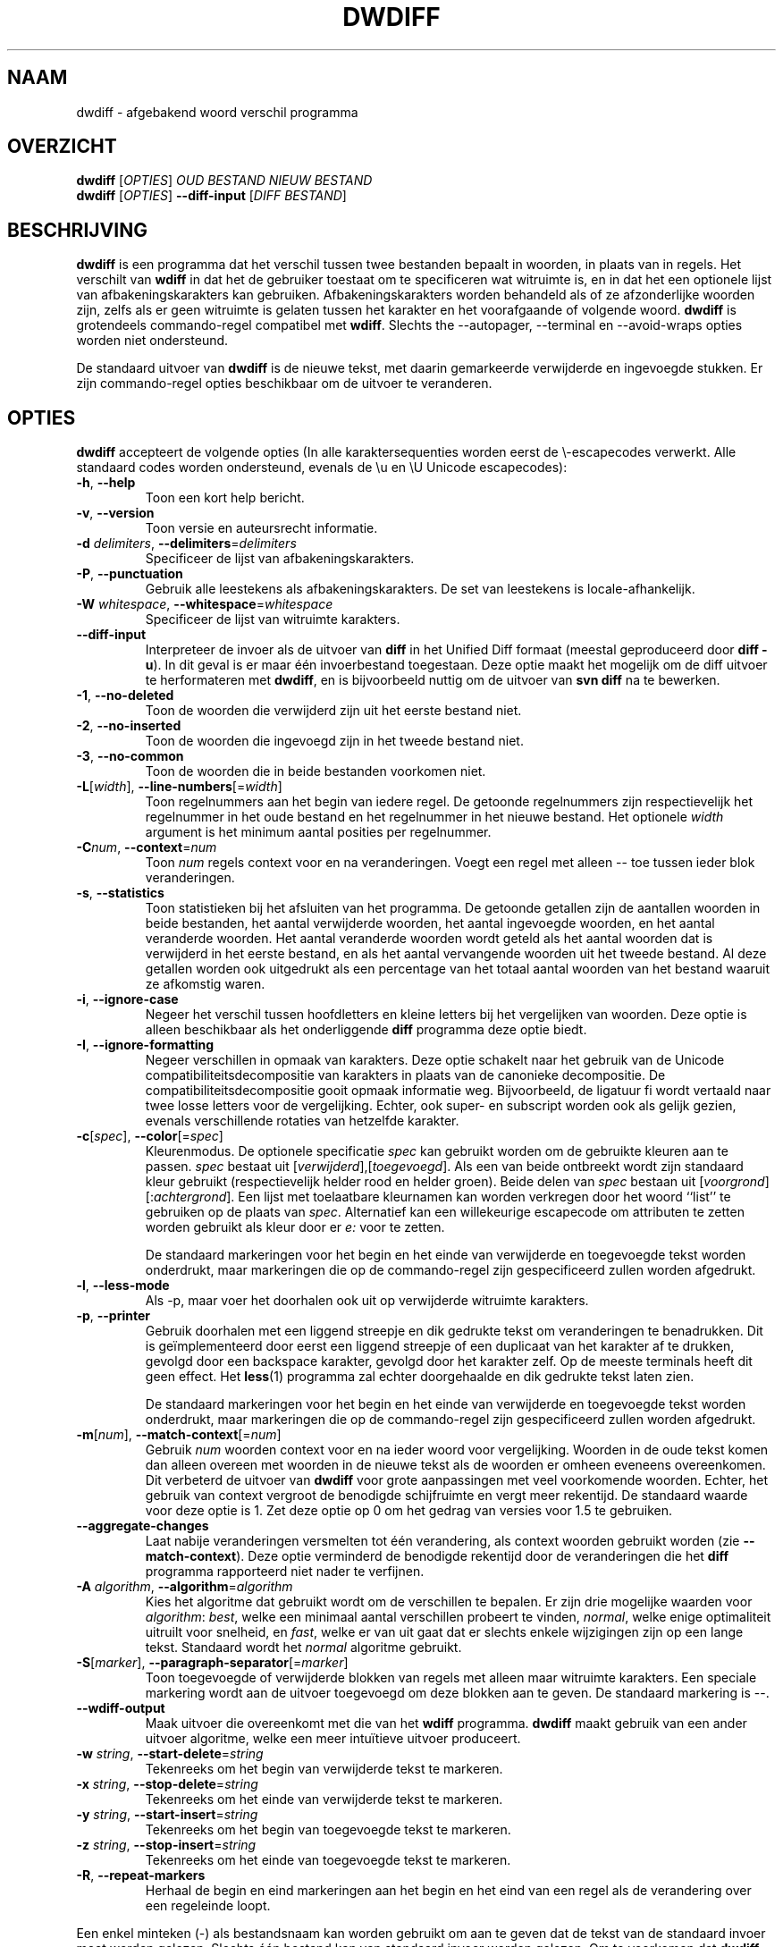 .\" Generated by manscript from nl/dwdiff.1.txt
.TH "DWDIFF" "1" "2013/03/10" "Versie 2.0.8" "dwdiff afgebakend woord verschil programma"
.hw /usr/share/doc/dwdiff-2.0.8 http://os.ghalkes.nl/dwdiff.html
.SH NAAM
dwdiff \- afgebakend woord verschil programma
.SH OVERZICHT
\fBdwdiff\fR [\fIOPTIES\fR] \fIOUD BESTAND\fR \fINIEUW BESTAND\fR
.br
\fBdwdiff\fR [\fIOPTIES\fR] \fB\-\-diff\-input\fR [\fIDIFF BESTAND\fR]
.SH BESCHRIJVING
\fBdwdiff\fR is een programma dat het verschil tussen twee bestanden bepaalt in
woorden, in plaats van in regels. Het verschilt van \fBwdiff\fR in dat het de
gebruiker toestaat om te specificeren wat witruimte is, en in dat het een
optionele lijst van afbakeningskarakters kan gebruiken. Afbakeningskarakters
worden behandeld als of ze afzonderlijke woorden zijn, zelfs als er geen
witruimte is gelaten tussen het karakter en het voorafgaande of volgende woord.
\fBdwdiff\fR is grotendeels commando-regel compatibel met \fBwdiff\fR. Slechts the
\-\-autopager, \-\-terminal en \-\-avoid\-wraps opties worden niet ondersteund.
.PP
De standaard uitvoer van \fBdwdiff\fR is de nieuwe tekst, met daarin
gemarkeerde verwijderde en ingevoegde stukken. Er zijn commando-regel opties
beschikbaar om de uitvoer te veranderen.
.SH OPTIES
\fBdwdiff\fR accepteert de volgende opties (In alle karaktersequenties worden
eerst de \\-escapecodes verwerkt. Alle standaard codes worden ondersteund,
evenals de \\u en \\U Unicode escapecodes):
.PP
.TP
\fB\-h\fR, \fB\-\-help\fR
Toon een kort help bericht.
.TP
\fB\-v\fR, \fB\-\-version\fR
Toon versie en auteursrecht informatie.
.TP
\fB\-d\fR \fIdelimiters\fR, \fB\-\-delimiters\fR=\fIdelimiters\fR
Specificeer de lijst van afbakeningskarakters.
.TP
\fB\-P\fR, \fB\-\-punctuation\fR
Gebruik alle leestekens als afbakeningskarakters. De set van leestekens is
locale-afhankelijk.
.TP
\fB\-W\fR \fIwhitespace\fR, \fB\-\-whitespace\fR=\fIwhitespace\fR
Specificeer de lijst van witruimte karakters.
.TP
\fB\-\-diff\-input\fR
Interpreteer de invoer als de uitvoer van \fBdiff\fR in het Unified Diff
formaat (meestal geproduceerd door \fBdiff \-u\fR). In dit geval is er maar één
invoerbestand toegestaan. Deze optie maakt het mogelijk om de diff uitvoer
te herformateren met \fBdwdiff\fR, en is bijvoorbeeld nuttig om de uitvoer van
\fBsvn diff\fR na te bewerken.
.TP
\fB\-1\fR, \fB\-\-no\-deleted\fR
Toon de woorden die verwijderd zijn uit het eerste bestand niet.
.TP
\fB\-2\fR, \fB\-\-no\-inserted\fR
Toon de woorden die ingevoegd zijn in het tweede bestand niet.
.TP
\fB\-3\fR, \fB\-\-no\-common\fR
Toon de woorden die in beide bestanden voorkomen niet.
.TP
\fB\-L\fR[\fIwidth\fR], \fB\-\-line\-numbers\fR[=\fIwidth\fR]
Toon regelnummers aan het begin van iedere regel. De getoonde regelnummers
zijn respectievelijk het regelnummer in het oude bestand en het regelnummer
in het nieuwe bestand. Het optionele \fIwidth\fR argument is het minimum
aantal posities per regelnummer.
.TP
\fB\-C\fR\fInum\fR, \fB\-\-context\fR=\fInum\fR
Toon \fInum\fR regels context voor en na veranderingen. Voegt een regel met
alleen \-\- toe tussen ieder blok veranderingen.
.TP
\fB\-s\fR, \fB\-\-statistics\fR
Toon statistieken bij het afsluiten van het programma. De getoonde getallen
zijn de aantallen woorden in beide bestanden, het aantal verwijderde woorden,
het aantal ingevoegde woorden, en het aantal veranderde woorden. Het aantal
veranderde woorden wordt geteld als het aantal woorden dat is verwijderd in het
eerste bestand, en als het aantal vervangende woorden uit het tweede bestand.
Al deze getallen worden ook uitgedrukt als een percentage van het totaal aantal
woorden van het bestand waaruit ze afkomstig waren.
.TP
\fB\-i\fR, \fB\-\-ignore\-case\fR
Negeer het verschil tussen hoofdletters en kleine letters bij het vergelijken
van woorden. Deze optie is alleen beschikbaar als het onderliggende \fBdiff\fR
programma deze optie biedt.
.TP
\fB\-I\fR, \fB\-\-ignore\-formatting\fR
Negeer verschillen in opmaak van karakters. Deze optie schakelt naar het
gebruik van de Unicode compatibiliteitsdecompositie van karakters in plaats
van de canonieke decompositie. De compatibiliteitsdecompositie gooit opmaak
informatie weg. Bijvoorbeeld, de ligatuur fi wordt vertaald naar twee losse
letters voor de vergelijking. Echter, ook super- en subscript worden ook als
gelijk gezien, evenals verschillende rotaties van hetzelfde karakter.
.TP
\fB\-c\fR[\fIspec\fR], \fB\-\-color\fR[=\fIspec\fR]
Kleurenmodus. De optionele specificatie \fIspec\fR kan gebruikt worden om
de gebruikte kleuren aan te passen. \fIspec\fR bestaat uit
[\fIverwijderd\fR],[\fItoegevoegd\fR]. Als een van beide ontbreekt wordt
zijn standaard kleur gebruikt (respectievelijk helder rood en helder groen).
Beide delen van \fIspec\fR bestaan uit [\fIvoorgrond\fR][:\fIachtergrond\fR]. Een lijst
met toelaatbare kleurnamen kan worden verkregen door het woord ``list'' te
gebruiken op de plaats van \fIspec\fR. Alternatief kan een willekeurige
escapecode om attributen te zetten worden gebruikt als kleur door er \fIe:\fR
voor te zetten.
.IP
De standaard markeringen voor het begin en het einde van verwijderde en
toegevoegde tekst worden onderdrukt, maar markeringen die op de commando-regel
zijn gespecificeerd zullen worden afgedrukt.
.TP
\fB\-l\fR, \fB\-\-less\-mode\fR
Als \-p, maar voer het doorhalen ook uit op verwijderde witruimte karakters.
.TP
\fB\-p\fR, \fB\-\-printer\fR
Gebruik doorhalen met een liggend streepje en dik gedrukte tekst om
veranderingen te benadrukken. Dit is geïmplementeerd door eerst een liggend
streepje of een duplicaat van het karakter af te drukken, gevolgd door een
backspace karakter, gevolgd door het karakter zelf. Op de meeste terminals
heeft dit geen effect. Het \fBless\fR(1) programma zal echter doorgehaalde en
dik gedrukte tekst laten zien.
.IP
De standaard markeringen voor het begin en het einde van verwijderde en
toegevoegde tekst worden onderdrukt, maar markeringen die op de commando-regel
zijn gespecificeerd zullen worden afgedrukt.
.TP
\fB\-m\fR[\fInum\fR], \fB\-\-match\-context\fR[=\fInum\fR]
Gebruik \fInum\fR woorden context voor en na ieder woord voor vergelijking.
Woorden in de oude tekst komen dan alleen overeen met woorden in de nieuwe
tekst als de woorden er omheen eveneens overeenkomen. Dit verbeterd de uitvoer
van \fBdwdiff\fR voor grote aanpassingen met veel voorkomende woorden. Echter,
het gebruik van context vergroot de benodigde schijfruimte en vergt meer
rekentijd. De standaard waarde voor deze optie is 1. Zet deze optie op 0 om het
gedrag van versies voor 1.5 te gebruiken.
.TP
\fB\-\-aggregate\-changes\fR
Laat nabije veranderingen versmelten tot één verandering, als context woorden
gebruikt worden (zie \fB\-\-match\-context\fR). Deze optie verminderd de
benodigde rekentijd door de veranderingen die het \fBdiff\fR programma
rapporteerd niet nader te verfijnen.
.TP
\fB\-A\fR \fIalgorithm\fR, \fB\-\-algorithm\fR=\fIalgorithm\fR
Kies het algoritme dat gebruikt wordt om de verschillen te bepalen. Er zijn
drie mogelijke waarden voor \fIalgorithm\fR: \fIbest\fR, welke een minimaal
aantal verschillen probeert te vinden, \fInormal\fR, welke enige optimaliteit
uitruilt voor snelheid, en \fIfast\fR, welke er van uit gaat dat er slechts
enkele wijzigingen zijn op een lange tekst. Standaard wordt het \fInormal\fR
algoritme gebruikt.
.TP
\fB\-S\fR[\fImarker\fR], \fB\-\-paragraph\-separator\fR[=\fImarker\fR]
Toon toegevoegde of verwijderde blokken van regels met alleen maar witruimte
karakters. Een speciale markering wordt aan de uitvoer toegevoegd om deze
blokken aan te geven. De standaard markering is \-\-.
.TP
\fB\-\-wdiff\-output\fR
Maak uitvoer die overeenkomt met die van het \fBwdiff\fR programma. \fBdwdiff\fR
maakt gebruik van een ander uitvoer algoritme, welke een meer intuïtieve
uitvoer produceert.
.TP
\fB\-w\fR \fIstring\fR, \fB\-\-start\-delete\fR=\fIstring\fR
Tekenreeks om het begin van verwijderde tekst te markeren.
.TP
\fB\-x\fR \fIstring\fR, \fB\-\-stop\-delete\fR=\fIstring\fR
Tekenreeks om het einde van verwijderde tekst te markeren.
.TP
\fB\-y\fR \fIstring\fR, \fB\-\-start\-insert\fR=\fIstring\fR
Tekenreeks om het begin van toegevoegde tekst te markeren.
.TP
\fB\-z\fR \fIstring\fR, \fB\-\-stop\-insert\fR=\fIstring\fR
Tekenreeks om het einde van toegevoegde tekst te markeren.
.TP
\fB\-R\fR, \fB\-\-repeat\-markers\fR
Herhaal de begin en eind markeringen aan het begin en het eind van een regel
als de verandering over een regeleinde loopt.
.PP
Een enkel minteken (\-) als bestandsnaam kan worden gebruikt om aan te geven dat
de tekst van de standaard invoer moet worden gelezen. Slechts één bestand kan
van standaard invoer worden gelezen. Om te voorkomen dat \fBdwdiff\fR een
bestandsnaam die begint met een minteken interpreteert als een optie kan een
dubbel minteken (\-\-) opgegeven worden, waarna \fBdwdiff\fR alle volgende argumenten
als bestandsnamen zal interpreteren.
.SH BUGS
Als u denkt een bug gevonden te hebben, controleer dan dat u de nieuwste versie
van \fBdwdiff\fR <http://os.ghalkes.nl/dwdiff.html> gebruikt. Als u een bug wil
rapporteren, voeg dan een minimaal voorbeeld dat het probleem demonstreert toe
aan uw melding.
.SH AUTEUR
G.P. Halkes <dwdiff@ghalkes.nl>
.SH COPYRIGHT
Copyright \(co 2006\-2011 G.P. Halkes and others
.br
\fBdwdiff\fR is gelicenseerd onder de GNU General Public License version 3.
.br
Voor meer informatie over de licentie, zie het bestand COPYING in de
documentatie map. Op Un*x systemen is dit meestal
/usr/share/doc/dwdiff-2.0.8.
.SH ZIE\ OOK
\fBdwfilter\fR(1), \fBwdiff\fR(1), \fBdiff\fR(1)
